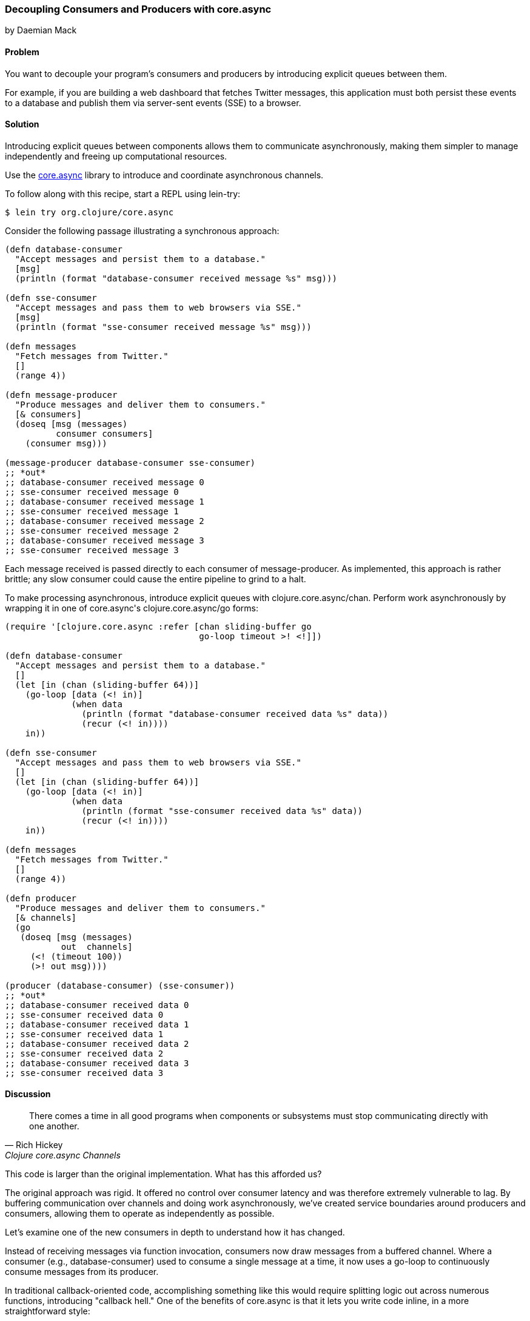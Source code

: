 [[sec_general_core_async]]
=== Decoupling Consumers and Producers with core.async
[role="byline"]
by Daemian Mack

==== Problem

You want to decouple your program's consumers and producers by
introducing explicit queues between them.(((consumer/producer decoupling)))(((core.async)))(((asynchronous coordination)))(((decoupling consumers/producers)))((("server-sent events (SSE)")))

For example, if you are building a web dashboard that fetches Twitter
messages, this application must both persist these events to a database and
publish them via server-sent events (SSE) to a browser.

==== Solution

Introducing explicit queues between components allows them to
communicate asynchronously, making them simpler to manage independently
and freeing up computational resources.

Use the https://github.com/clojure/core.async[+core.async+]
library to introduce and coordinate asynchronous channels.

To follow along with this recipe, start a REPL using +lein-try+:

[source,shell-session]
----
$ lein try org.clojure/core.async
----

Consider the following passage illustrating a synchronous approach:

[source,clojure]
----
(defn database-consumer
  "Accept messages and persist them to a database."
  [msg]
  (println (format "database-consumer received message %s" msg)))

(defn sse-consumer
  "Accept messages and pass them to web browsers via SSE."
  [msg]
  (println (format "sse-consumer received message %s" msg)))

(defn messages
  "Fetch messages from Twitter."
  []
  (range 4))

(defn message-producer
  "Produce messages and deliver them to consumers."
  [& consumers]
  (doseq [msg (messages)
          consumer consumers]
    (consumer msg)))

(message-producer database-consumer sse-consumer)
;; *out*
;; database-consumer received message 0
;; sse-consumer received message 0
;; database-consumer received message 1
;; sse-consumer received message 1
;; database-consumer received message 2
;; sse-consumer received message 2
;; database-consumer received message 3
;; sse-consumer received message 3
----

Each message received is passed directly to each consumer of
+message-producer+. As implemented, this approach is rather brittle;
any slow consumer could cause the entire pipeline to grind to a halt.

To make processing asynchronous, introduce explicit queues with
+clojure.core.async/chan+. Perform work asynchronously by wrapping
it in one of ++core.async++'s +clojure.core.async/go+ forms:

[source,clojure]
----
(require '[clojure.core.async :refer [chan sliding-buffer go
                                      go-loop timeout >! <!]])

(defn database-consumer
  "Accept messages and persist them to a database."
  []
  (let [in (chan (sliding-buffer 64))]
    (go-loop [data (<! in)]
             (when data
               (println (format "database-consumer received data %s" data))
               (recur (<! in))))
    in))

(defn sse-consumer
  "Accept messages and pass them to web browsers via SSE."
  []
  (let [in (chan (sliding-buffer 64))]
    (go-loop [data (<! in)]
             (when data
               (println (format "sse-consumer received data %s" data))
               (recur (<! in))))
    in))

(defn messages
  "Fetch messages from Twitter."
  []
  (range 4))

(defn producer
  "Produce messages and deliver them to consumers."
  [& channels]
  (go
   (doseq [msg (messages)
           out  channels]
     (<! (timeout 100))
     (>! out msg))))

(producer (database-consumer) (sse-consumer))
;; *out*
;; database-consumer received data 0
;; sse-consumer received data 0
;; database-consumer received data 1
;; sse-consumer received data 1
;; database-consumer received data 2
;; sse-consumer received data 2
;; database-consumer received data 3
;; sse-consumer received data 3
----

==== Discussion

[quote, Rich Hickey, Clojure core.async Channels]
____
There comes a time in all good programs when components or subsystems
must stop communicating directly with one another.
____

This code is larger than the original implementation. What has this
afforded us?

The original approach was rigid. It offered no control over consumer
latency and was therefore extremely vulnerable to lag. By buffering
communication over channels and doing work asynchronously, we've
created service boundaries around producers and consumers, allowing
them to operate as independently as possible.(((consumer latency)))

Let's examine one of the new consumers in depth to understand how it
has changed. 

Instead of receiving messages via function invocation,
consumers now draw messages from a buffered channel. Where a consumer
(e.g., +database-consumer+) used to consume a single message at a time,
it now uses a +go-loop+ to continuously consume messages from its
producer.

In traditional callback-oriented code, accomplishing something like
this would require splitting logic out across numerous functions,
introducing "callback hell." One of the benefits of +core.async+ is
that it lets you write code inline, in a more straightforward style:

[source,clojure]
----
(defn database-consumer
  "Accept messages and persist them to a database."
  []
  (let [in (chan (sliding-buffer 64))] ; <1>
    (go-loop [data (<! in)]            ; <2>
             (when data                ; <3>
               (println (format "database-consumer received data %s" data))
               (recur (<! in))))       ; <4>
    in))
----

<1> Here the channel is given a buffer of size 64. The
    +sliding-buffer+ variant dictates that if this channel
    accumulates more than 64 unread values, older values will start
    "falling off" the end, trading off historical completeness in
    favor of recency. Using +dropping-buffer+ instead would optimize
    in the opposite direction.
<2> +go-loop+ is the +core.async+ equivalent to looping via something
    like +while true+. This +go-loop+ reads its initial value by
    "taking" (+<!+) from the input channel (+in+).
<3> Because channels return +nil+ when closed, as long as we can read
    +data+ from them, we know we have work to do.
<4> To +recur+ the +go-loop+ to the beginning, take the next value
    from the channel and invoke +recur+ with it.

Because the +go-loop+ block is asynchronous, the take call (+<!+)
parks until a value is placed on the channel. The remainder of the
+go-loop+ block--here, the +println+ call--is pending. Since the
channel is returned as the +database-consumer+ function's value, other
parts of the system--namely, the producer--are free to write to
the channel while the take waits. The first value written to the
channel will satisfy that read call, allowing the rest of the
+go-loop+ block to continue.

This consumer is now asynchronous, reading values until the channel
closes. Since the channel is buffered, we now have some measure of
control over the system's resiliency. For example, buffers allow a
consumer to lag behind a producer by a specified amount.

Fewer changes are required to make +producer+ asynchronous:

[source,clojure]
----
(defn producer
  [& channels]
  (go
   (doseq [msg (messages)
           out  channels] ; <1>
     (<! (timeout 100))   ; <2>
     (>! out item))))     ; <3>
----

<1> For each message and channel...
<2> Take from a +timeout+ channel to simulate a short pause for effect...
<3> And put a message onto the channel with +>!+.

Although the operations are asynchronous, they still occur serially.
Using unbuffered consumer channels would mean that if one of the consumers
took from the channel too slowly, the pipeline would stall; the
producer would not be able to put further values onto the channels.

==== See Also

* +core.async+ has more advanced facilities for layout and coordination
  of channels. For more details, see the
  http://clojure.github.io/core.async/[+core.async+ overview].
* <<sec_concurrent_zmq>> to see how to use +core.async+ to communicate
  over ZeroMQ.

